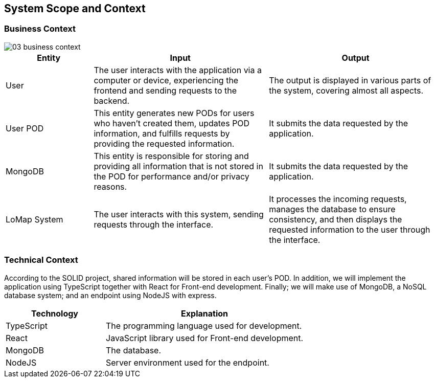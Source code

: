 [[section-system-scope-and-context]]
== System Scope and Context
=== Business Context

:imagesdir: images/
image::03_business_context.png[]

[options = "header",cols="1,2,2"]
|===
| Entity | Input | Output
| User | The user interacts with the application via a computer or device, experiencing the frontend and sending requests to the backend. | The output is displayed in various parts of the system, covering almost all aspects.
| User POD | This entity generates new PODs for users who haven't created them, updates POD information, and fulfills requests by providing the requested information. | It submits the data requested by the application.
| MongoDB | This entity is responsible for storing and providing all information that is not stored in the POD for performance and/or privacy reasons. | It submits the data requested by the application.
| LoMap System | The user interacts with this system, sending requests through the interface. | It processes the incoming requests, manages the database to ensure consistency, and then displays the requested information to the user through the interface.
|===

=== Technical Context

According to the SOLID project, shared information will be stored in each user's POD. In addition, we will implement the application using TypeScript together with React for Front-end development. Finally; we will make use of MongoDB, a NoSQL database system; and an endpoint using NodeJS with express.

[options="header",cols="1,2"]
|===
| Technology | Explanation
| TypeScript | The programming language used for development.
| React | JavaScript library used for Front-end development.
| MongoDB | The database.
| NodeJS | Server environment used for the endpoint.
|===
